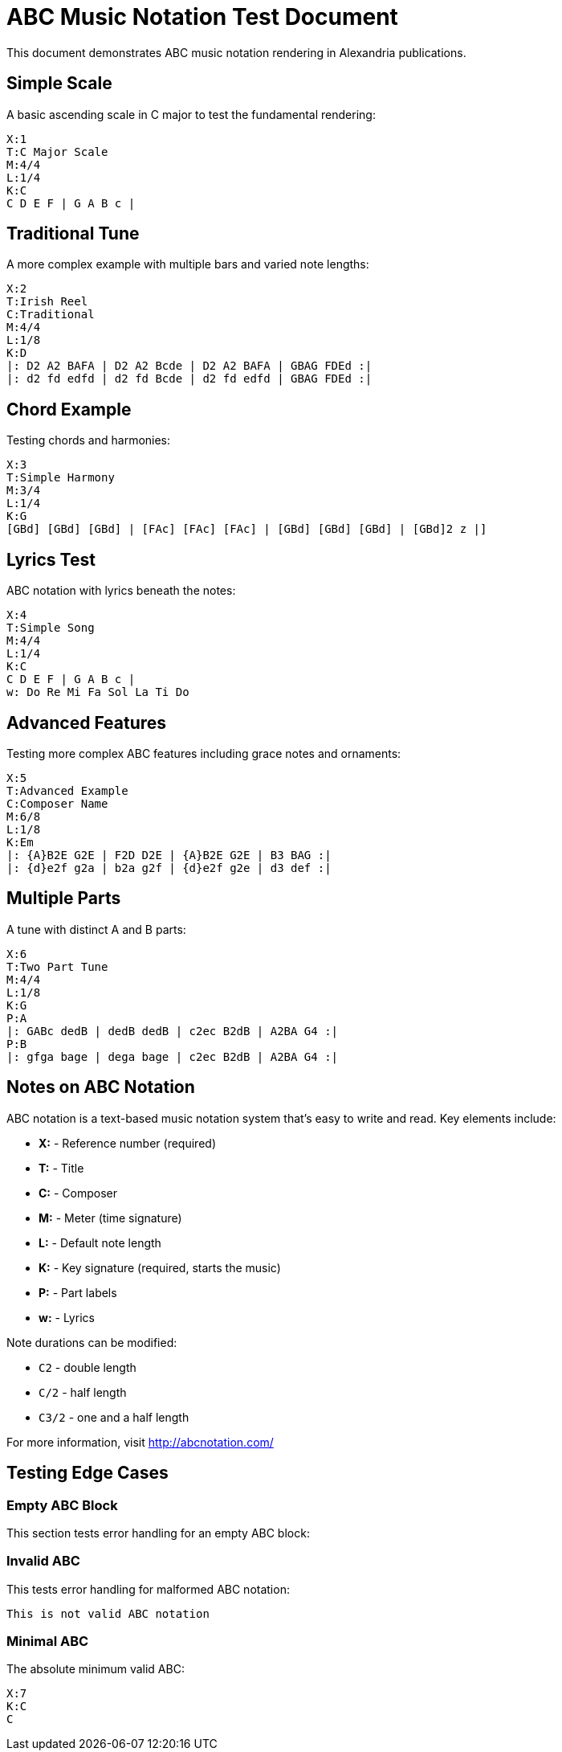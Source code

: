 = ABC Music Notation Test Document
:image: https://i.nostr.build/IUs0xNyUEf5hXTFL.jpg
:published: 2025-09-29
:language: en
:tags: music, abc-notation, test
:type: text

This document demonstrates ABC music notation rendering in Alexandria publications.

== Simple Scale

A basic ascending scale in C major to test the fundamental rendering:

[source,abc]
----
X:1
T:C Major Scale
M:4/4
L:1/4
K:C
C D E F | G A B c |
----

== Traditional Tune

A more complex example with multiple bars and varied note lengths:

[abc]
----
X:2
T:Irish Reel
C:Traditional
M:4/4
L:1/8
K:D
|: D2 A2 BAFA | D2 A2 Bcde | D2 A2 BAFA | GBAG FDEd :|
|: d2 fd edfd | d2 fd Bcde | d2 fd edfd | GBAG FDEd :|
----

== Chord Example

Testing chords and harmonies:

[source,abc]
----
X:3
T:Simple Harmony
M:3/4
L:1/4
K:G
[GBd] [GBd] [GBd] | [FAc] [FAc] [FAc] | [GBd] [GBd] [GBd] | [GBd]2 z |]
----

== Lyrics Test

ABC notation with lyrics beneath the notes:

[abc]
----
X:4
T:Simple Song
M:4/4
L:1/4
K:C
C D E F | G A B c |
w: Do Re Mi Fa Sol La Ti Do
----

== Advanced Features

Testing more complex ABC features including grace notes and ornaments:

[source,abc]
----
X:5
T:Advanced Example
C:Composer Name
M:6/8
L:1/8
K:Em
|: {A}B2E G2E | F2D D2E | {A}B2E G2E | B3 BAG :|
|: {d}e2f g2a | b2a g2f | {d}e2f g2e | d3 def :|
----

== Multiple Parts

A tune with distinct A and B parts:

[abc]
----
X:6
T:Two Part Tune
M:4/4
L:1/8
K:G
P:A
|: GABc dedB | dedB dedB | c2ec B2dB | A2BA G4 :|
P:B
|: gfga bage | dega bage | c2ec B2dB | A2BA G4 :|
----

== Notes on ABC Notation

ABC notation is a text-based music notation system that's easy to write and read. Key elements include:

* *X:* - Reference number (required)
* *T:* - Title
* *C:* - Composer
* *M:* - Meter (time signature)
* *L:* - Default note length
* *K:* - Key signature (required, starts the music)
* *P:* - Part labels
* *w:* - Lyrics

Note durations can be modified:

* `C2` - double length
* `C/2` - half length
* `C3/2` - one and a half length

For more information, visit http://abcnotation.com/

== Testing Edge Cases

=== Empty ABC Block

This section tests error handling for an empty ABC block:

[abc]
----
----

=== Invalid ABC

This tests error handling for malformed ABC notation:

[source,abc]
----
This is not valid ABC notation
----

=== Minimal ABC

The absolute minimum valid ABC:

[abc]
----
X:7
K:C
C
----